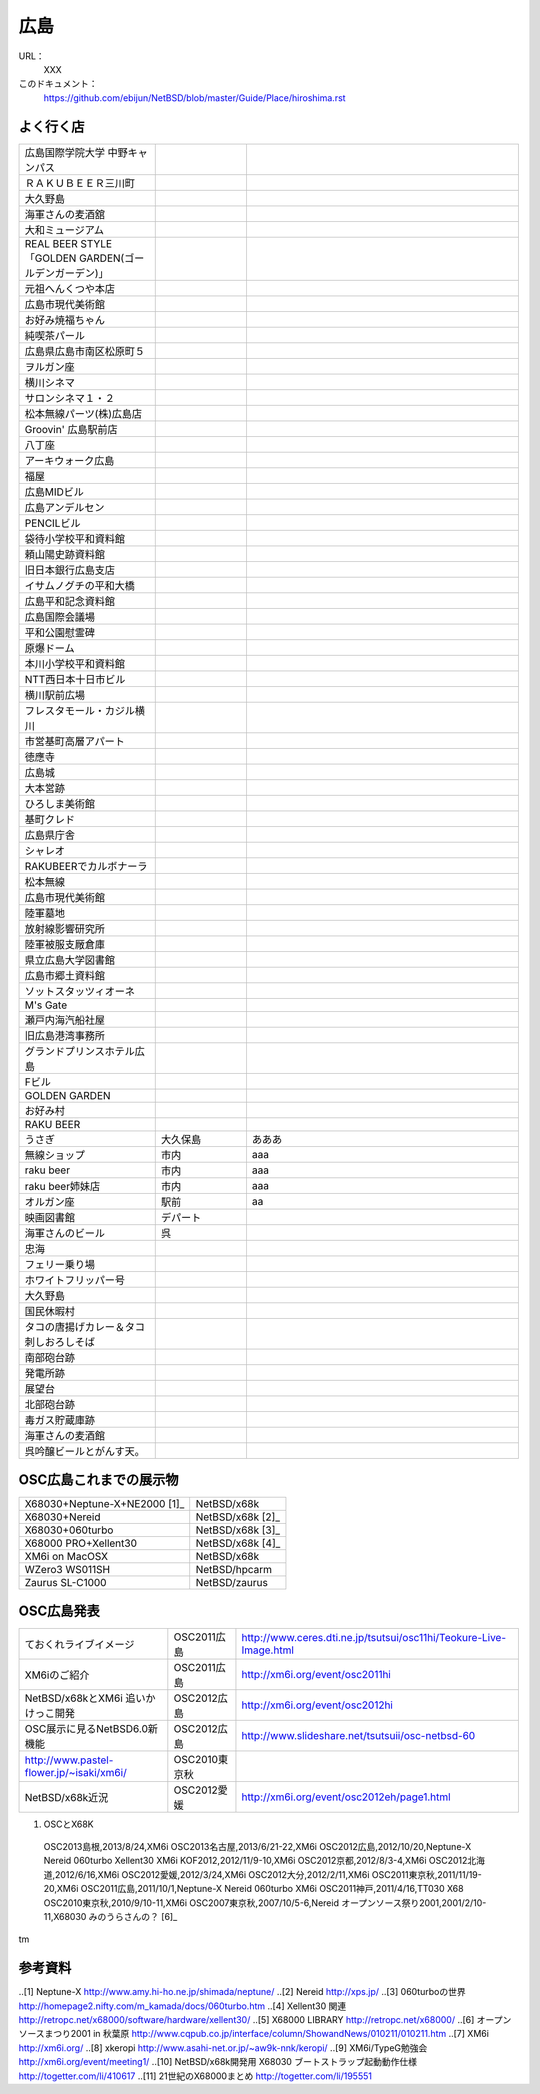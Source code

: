 .. 
 Copyright (c) 2013 Jun Ebihara All rights reserved.
 Redistribution and use in source and binary forms, with or without
 modification, are permitted provided that the following conditions
 are met:
 1. Redistributions of source code must retain the above copyright
    notice, this list of conditions and the following disclaimer.
 2. Redistributions in binary form must reproduce the above copyright
    notice, this list of conditions and the following disclaimer in the
    documentation and/or other materials provided with the distribution.
 THIS SOFTWARE IS PROVIDED BY THE AUTHOR ``AS IS'' AND ANY EXPRESS OR
 IMPLIED WARRANTIES, INCLUDING, BUT NOT LIMITED TO, THE IMPLIED WARRANTIES
 OF MERCHANTABILITY AND FITNESS FOR A PARTICULAR PURPOSE ARE DISCLAIMED.
 IN NO EVENT SHALL THE AUTHOR BE LIABLE FOR ANY DIRECT, INDIRECT,
 INCIDENTAL, SPECIAL, EXEMPLARY, OR CONSEQUENTIAL DAMAGES (INCLUDING, BUT
 NOT LIMITED TO, PROCUREMENT OF SUBSTITUTE GOODS OR SERVICES; LOSS OF USE,
 DATA, OR PROFITS; OR BUSINESS INTERRUPTION) HOWEVER CAUSED AND ON ANY
 THEORY OF LIABILITY, WHETHER IN CONTRACT, STRICT LIABILITY, OR TORT
 (INCLUDING NEGLIGENCE OR OTHERWISE) ARISING IN ANY WAY OUT OF THE USE OF
 THIS SOFTWARE, EVEN IF ADVISED OF THE POSSIBILITY OF SUCH DAMAGE.


広島
-------

URL：
 XXX

このドキュメント：
 https://github.com/ebijun/NetBSD/blob/master/Guide/Place/hiroshima.rst

よく行く店
~~~~~~~~~~~~~~

.. csv-table::
 :widths: 30 20 60

 広島国際学院大学 中野キャンパス
 ＲＡＫＵＢＥＥＲ三川町
 大久野島
 海軍さんの麦酒舘
 大和ミュージアム
 REAL BEER STYLE「GOLDEN GARDEN(ゴールデンガーデン)」
 元祖へんくつや本店
 広島市現代美術館
 お好み焼福ちゃん
 純喫茶パール
 広島県広島市南区松原町５
 ヲルガン座
 横川シネマ
 サロンシネマ１・２
 松本無線パーツ(株)広島店
 Groovin' 広島駅前店
 八丁座
 アーキウォーク広島
 福屋
 広島MIDビル
 広島アンデルセン
 PENCILビル
 袋待小学校平和資料館
 頼山陽史跡資料館
 旧日本銀行広島支店
 イサムノグチの平和大橋
 広島平和記念資料館
 広島国際会議場
 平和公園慰霊碑
 原爆ドーム
 本川小学校平和資料館
 NTT西日本十日市ビル
 横川駅前広場
 フレスタモール・カジル横川
 市営基町高層アパート
 徳應寺
 広島城
 大本営跡
 ひろしま美術館
 基町クレド
 広島県庁舎
 シャレオ
 RAKUBEERでカルボナーラ
 松本無線
 広島市現代美術館
 陸軍墓地
 放射線影響研究所
 陸軍被服支厰倉庫
 県立広島大学図書館
 広島市郷土資料館
 ソットスタッツィオーネ
 M's Gate
 瀬戸内海汽船社屋
 旧広島港湾事務所
 グランドプリンスホテル広島
 Fビル
 GOLDEN GARDEN
 お好み村
 RAKU BEER
 うさぎ,大久保島, あああ
 無線ショップ,市内, aaa
 raku beer,市内,aaa
 raku beer姉妹店,市内,aaa
 オルガン座,駅前,aa
 映画図書館,デパート,
 海軍さんのビール,呉,
 忠海
 フェリー乗り場
 ホワイトフリッパー号
 大久野島
 国民休暇村
 タコの唐揚げカレー＆タコ刺しおろしそば
 南部砲台跡
 発電所跡
 展望台
 北部砲台跡
 毒ガス貯蔵庫跡
 海軍さんの麦酒館
 呉吟醸ビールとがんす天。


OSC広島これまでの展示物
~~~~~~~~~~~~~~~~~~~~~~~~

.. csv-table::


 X68030+Neptune-X+NE2000 [1]_ ,NetBSD/x68k
 X68030+Nereid,NetBSD/x68k [2]_
 X68030+060turbo,NetBSD/x68k [3]_
 X68000 PRO+Xellent30,NetBSD/x68k [4]_ 
 XM6i on MacOSX,NetBSD/x68k
 WZero3 WS011SH,NetBSD/hpcarm
 Zaurus SL-C1000,NetBSD/zaurus

OSC広島発表
~~~~~~~~~~~~~

.. csv-table::

 ておくれライブイメージ,OSC2011広島,http://www.ceres.dti.ne.jp/tsutsui/osc11hi/Teokure-Live-Image.html
 XM6iのご紹介, OSC2011広島, http://xm6i.org/event/osc2011hi
 NetBSD/x68kとXM6i 追いかけっこ開発,OSC2012広島,http://xm6i.org/event/osc2012hi
 OSC展示に見るNetBSD6.0新機能,OSC2012広島, http://www.slideshare.net/tsutsuii/osc-netbsd-60
 http://www.pastel-flower.jp/~isaki/xm6i/ , OSC2010東京秋
 NetBSD/x68k近況,OSC2012愛媛, http://xm6i.org/event/osc2012eh/page1.html

#. OSCとX68K

 OSC2013島根,2013/8/24,XM6i
 OSC2013名古屋,2013/6/21-22,XM6i
 OSC2012広島,2012/10/20,Neptune-X Nereid 060turbo Xellent30 XM6i
 KOF2012,2012/11/9-10,XM6i
 OSC2012京都,2012/8/3-4,XM6i
 OSC2012北海道,2012/6/16,XM6i
 OSC2012愛媛,2012/3/24,XM6i
 OSC2012大分,2012/2/11,XM6i
 OSC2011東京秋,2011/11/19-20,XM6i
 OSC2011広島,2011/10/1,Neptune-X Nereid 060turbo XM6i
 OSC2011神戸,2011/4/16,TT030 X68
 OSC2010東京秋,2010/9/10-11,XM6i
 OSC2007東京秋,2007/10/5-6,Nereid
 オープンソース祭り2001,2001/2/10-11,X68030 みのうらさんの？ [6]_
tm

参考資料
~~~~~~~~

.. rubic::

..[1] Neptune-X http://www.amy.hi-ho.ne.jp/shimada/neptune/
..[2] Nereid http://xps.jp/
..[3] 060turboの世界 http://homepage2.nifty.com/m_kamada/docs/060turbo.htm
..[4] Xellent30 関連 http://retropc.net/x68000/software/hardware/xellent30/
..[5] X68000 LIBRARY http://retropc.net/x68000/
..[6] オープンソースまつり2001 in 秋葉原 http://www.cqpub.co.jp/interface/column/ShowandNews/010211/010211.htm
..[7] XM6i http://xm6i.org/
..[8] xkeropi http://www.asahi-net.or.jp/~aw9k-nnk/keropi/
..[9] XM6i/TypeG勉強会 http://xm6i.org/event/meeting1/
..[10] NetBSD/x68k開発用 X68030 ブートストラップ起動動作仕様 http://togetter.com/li/410617
..[11] 21世紀のX68000まとめ http://togetter.com/li/195551
